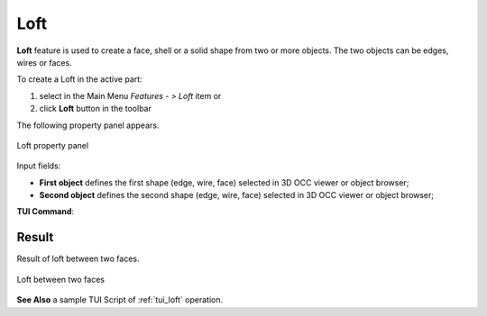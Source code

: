 .. |loft.icon|    image:: images/loft.png

Loft
====

**Loft** feature is used to create a face, shell or a solid shape from two or more objects. 
The two objects can be edges, wires or faces.

To create a Loft in the active part:

#. select in the Main Menu *Features - > Loft* item  or
#. click |loft.icon| **Loft** button in the toolbar

The following property panel appears.

.. figure:: images/loftPropertyPanel.png
   :align: center

   Loft property panel

Input fields:

- **First object** defines the first shape (edge, wire, face) selected in 3D OCC viewer or object browser;
- **Second object** defines the second shape (edge, wire, face) selected in 3D OCC viewer or object browser;

**TUI Command**:

.. py:function:: model.addLoft(Part_doc, [shape], [shape])
 
    :param part: The current part object.
    :param object: A shape in format *model.selection(TYPE, shape)*.
    :param object: A shape in format *model.selection(TYPE, shape)*.
    :return: Created object.

Result
""""""

Result of loft between two faces.

.. figure:: images/resultLoft.png
   :align: center

   Loft between two faces

**See Also** a sample TUI Script of :ref:`tui_loft` operation.